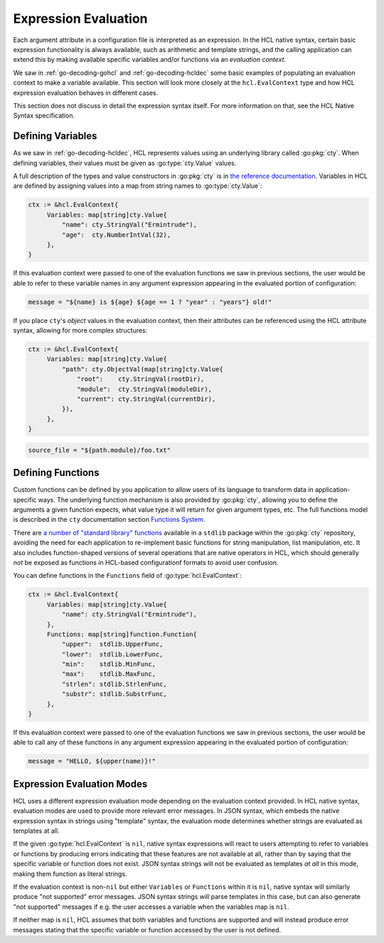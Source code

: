 .. _go-expression-eval:

Expression Evaluation
=====================

Each argument attribute in a configuration file is interpreted as an
expression. In the HCL native syntax, certain basic expression functionality
is always available, such as arithmetic and template strings, and the calling
application can extend this by making available specific variables and/or
functions via an *evaluation context*.

We saw in :ref:`go-decoding-gohcl` and :ref:`go-decoding-hcldec` some basic
examples of populating an evaluation context to make a variable available.
This section will look more closely at the ``hcl.EvalContext`` type and how
HCL expression evaluation behaves in different cases.

This section does not discuss in detail the expression syntax itself. For more
information on that, see the HCL Native Syntax specification.

.. go:currentpackage:: hcl

.. go:type:: EvalContext

   ``hcl.EvalContext`` is the type used to describe the variables and functions
   available during expression evaluation, if any. Its usage is described in
   the following sections.

Defining Variables
------------------

As we saw in :ref:`go-decoding-hcldec`, HCL represents values using an
underlying library called :go:pkg:`cty`. When defining variables, their values
must be given as :go:type:`cty.Value` values.

A full description of the types and value constructors in :go:pkg:`cty` is
in `the reference documentation <https://github.com/zclconf/go-cty/blob/master/docs/types.md>`_.
Variables in HCL are defined by assigning values into a map from string names
to :go:type:`cty.Value`:

.. code-block:: go

   ctx := &hcl.EvalContext{
        Variables: map[string]cty.Value{
            "name": cty.StringVal("Ermintrude"),
            "age":  cty.NumberIntVal(32),
        },
   }

If this evaluation context were passed to one of the evaluation functions we
saw in previous sections, the user would be able to refer to these variable
names in any argument expression appearing in the evaluated portion of
configuration:

.. code-block:: hcl

   message = "${name} is ${age} ${age == 1 ? "year" : "years"} old!"

If you place ``cty``'s *object* values in the evaluation context, then their
attributes can be referenced using the HCL attribute syntax, allowing for more
complex structures:

.. code-block:: go

   ctx := &hcl.EvalContext{
        Variables: map[string]cty.Value{
            "path": cty.ObjectVal(map[string]cty.Value{
                "root":    cty.StringVal(rootDir),
                "module":  cty.StringVal(moduleDir),
                "current": cty.StringVal(currentDir),
            }),
        },
   }

.. code-block:: hcl

   source_file = "${path.module}/foo.txt"

.. _go-expression-funcs:

Defining Functions
------------------

Custom functions can be defined by you application to allow users of its
language to transform data in application-specific ways. The underlying
function mechanism is also provided by :go:pkg:`cty`, allowing you to define
the arguments a given function expects, what value type it will return for
given argument types, etc. The full functions model is described in the
``cty`` documentation section
`Functions System <https://github.com/zclconf/go-cty/blob/master/docs/functions.md>`_.

There are `a number of "standard library" functions <https://godoc.org/github.com/apparentlymart/go-cty/cty/function/stdlib>`_
available in a ``stdlib`` package within the :go:pkg:`cty` repository, avoiding
the need for each application to re-implement basic functions for string
manipulation, list manipulation, etc. It also includes function-shaped versions
of several operations that are native operators in HCL, which should generally
*not* be exposed as functions in HCL-based configurationf formats to avoid user
confusion.

You can define functions in the ``Functions`` field of :go:type:`hcl.EvalContext`:

.. code-block:: go

   ctx := &hcl.EvalContext{
        Variables: map[string]cty.Value{
            "name": cty.StringVal("Ermintrude"),
        },
        Functions: map[string]function.Function{
            "upper":  stdlib.UpperFunc,
            "lower":  stdlib.LowerFunc,
            "min":    stdlib.MinFunc,
            "max":    stdlib.MaxFunc,
            "strlen": stdlib.StrlenFunc,
            "substr": stdlib.SubstrFunc,
        },
   }

If this evaluation context were passed to one of the evaluation functions we
saw in previous sections, the user would be able to call any of these functions
in any argument expression appearing in the evaluated portion of configuration:

.. code-block:: hcl

   message = "HELLO, ${upper(name)}!"

Expression Evaluation Modes
---------------------------

HCL uses a different expression evaluation mode depending on the evaluation
context provided. In HCL native syntax, evaluation modes are used to provide
more relevant error messages. In JSON syntax, which embeds the native
expression syntax in strings using "template" syntax, the evaluation mode
determines whether strings are evaluated as templates at all.

If the given :go:type:`hcl.EvalContext` is ``nil``, native syntax expressions
will react to users attempting to refer to variables or functions by producing
errors indicating that these features are not available at all, rather than
by saying that the specific variable or function does not exist. JSON syntax
strings will not be evaluated as templates *at all* in this mode, making them
function as literal strings.

If the evaluation context is non-``nil`` but either ``Variables`` or
``Functions`` within it is ``nil``, native syntax will similarly produce
"not supported" error messages. JSON syntax strings *will* parse templates
in this case, but can also generate "not supported" messages if e.g. the
user accesses a variable when the variables map is ``nil``.

If neither map is ``nil``, HCL assumes that both variables and functions are
supported and will instead produce error messages stating that the specific
variable or function accessed by the user is not defined.
